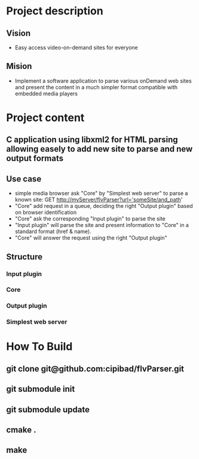* Project description 
** Vision
  - Easy access video-on-demand sites for everyone
** Mision
  - Implement a software application to parse various onDemand web sites 
    and present the content in a much simpler format compatible with embedded media players

* Project content
** C application using libxml2 for HTML parsing allowing easely to add new site to parse and new output formats
** Use case
   - simple media browser ask "Core" by "Simplest web server" to parse a known site: GET http://myServer/flvParser?url='someSite/and_path'
   - "Core" add request in a queue, deciding the right "Output plugin" based on browser identification
   - "Core" ask the corresponding "Input plugin" to parse the site
   - "Input plugin" will parse the site and present information to "Core" in a standard format (href & name).
   - "Core" will answer the request using the right "Output plugin"
** Structure
*** Input plugin
*** Core
*** Output plugin
*** Simplest web server

* How To Build
** git clone git@github.com:cipibad/flvParser.git
** git submodule init
** git submodule update
** cmake .
** make
